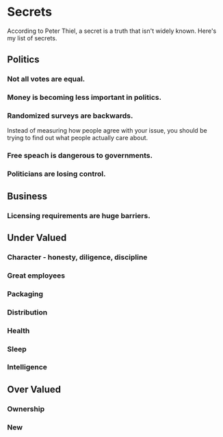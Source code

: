 * Secrets

According to Peter Thiel, a secret is a truth that isn't widely known. Here's my list of secrets. 

** Politics

*** Not all votes are equal.

*** Money is becoming less important in politics. 

*** Randomized surveys are backwards.

Instead of measuring how people agree with your issue, you should be trying to find out what people actually care about.

*** Free speach is dangerous to governments.

*** Politicians are losing control.

** Business

*** Licensing requirements are huge barriers.

** Under Valued

*** Character - honesty, diligence, discipline

*** Great employees

*** Packaging

*** Distribution

*** Health

*** Sleep

*** Intelligence

** Over Valued

*** Ownership

*** New



